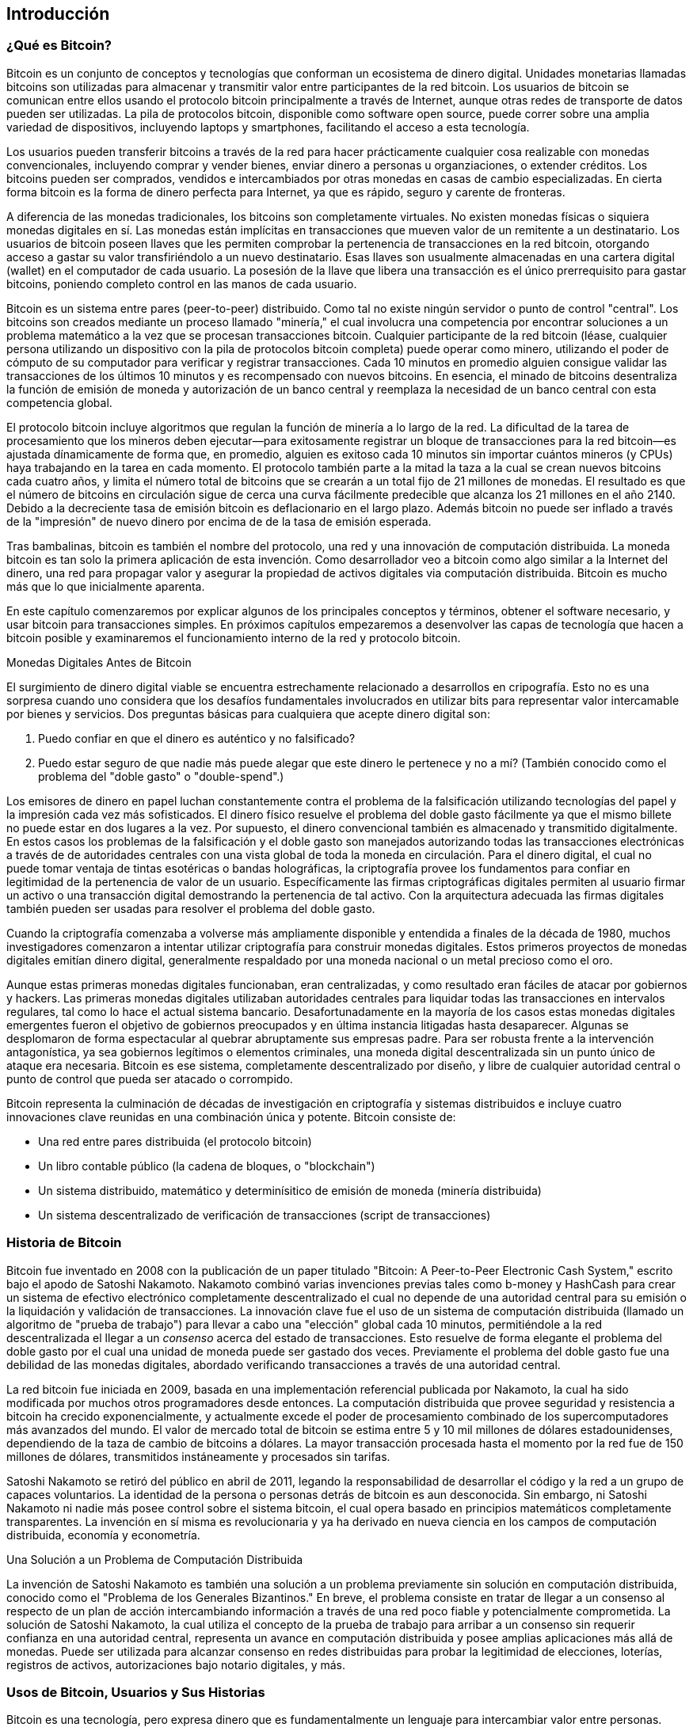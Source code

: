 [[ch01_intro_what_is_bitcoin]]
== Introducción

=== ¿Qué es Bitcoin?

((("bitcoin", id="ix_ch01-asciidoc0", range="startofrange")))((("bitcoin","definido")))Bitcoin es un conjunto de conceptos y tecnologías que conforman un ecosistema de dinero digital. Unidades monetarias llamadas bitcoins son utilizadas para almacenar y transmitir valor entre participantes de la red bitcoin. Los usuarios de bitcoin se comunican entre ellos usando el protocolo bitcoin principalmente a través de Internet, aunque otras redes de transporte de datos pueden ser utilizadas. La pila de protocolos bitcoin, disponible como software open source, puede correr sobre una amplia variedad de dispositivos, incluyendo laptops y smartphones, facilitando el acceso a esta tecnología.

Los usuarios pueden transferir bitcoins a través de la red para hacer prácticamente cualquier cosa realizable con monedas convencionales, incluyendo comprar y vender bienes, enviar dinero a personas u organziaciones, o extender créditos. Los bitcoins pueden ser comprados, vendidos e intercambiados por otras monedas en casas de cambio especializadas. En cierta forma bitcoin es la forma de dinero perfecta para Internet, ya que es rápido, seguro y carente de fronteras.

A diferencia de las monedas tradicionales, los bitcoins son completamente virtuales. No existen monedas físicas o siquiera monedas digitales en sí. Las monedas están implícitas en transacciones que mueven valor de un remitente a un destinatario. Los usuarios de bitcoin poseen llaves que les permiten comprobar la pertenencia de transacciones en la red bitcoin, otorgando acceso a gastar su valor transfiriéndolo a un nuevo destinatario. Esas llaves son usualmente almacenadas en una cartera digital (wallet) en el computador de cada usuario. La posesión de la llave que libera una transacción es el único prerrequisito para gastar bitcoins, poniendo completo control en las manos de cada usuario.

Bitcoin es un sistema entre pares (peer-to-peer) distribuido. Como tal no existe ningún servidor o punto de control "central". Los bitcoins son creados mediante un proceso llamado "minería," el cual involucra una competencia por encontrar soluciones a un problema matemático a la vez que se procesan transacciones bitcoin. Cualquier participante de la red bitcoin (léase, cualquier persona utilizando un dispositivo con la pila de protocolos bitcoin completa) puede operar como minero, utilizando el poder de cómputo de su computador para verificar y registrar transacciones. Cada 10 minutos en promedio alguien consigue validar las transacciones de los últimos 10 minutos y es recompensado con nuevos bitcoins. En esencia, el minado de bitcoins desentraliza la función de emisión de moneda y autorización de un banco central y reemplaza la necesidad de un banco central con esta competencia global. 
 
((("minería","algoritmos regulando")))El protocolo bitcoin incluye algoritmos que regulan la función de minería a lo largo de la red. La dificultad de la tarea de procesamiento que los mineros deben ejecutar—para exitosamente registrar un bloque de transacciones para la red bitcoin—es ajustada dínamicamente de forma que, en promedio, alguien es exitoso cada 10 minutos sin importar cuántos mineros (y CPUs) haya trabajando en la tarea en cada momento. ((("bitcoin","taza de emisión")))El protocolo también parte a la mitad la taza a la cual se crean nuevos bitcoins cada cuatro años, y limita el número total de bitcoins que se crearán a un total fijo de 21 millones de monedas. El resultado es que el número de bitcoins en circulación sigue de cerca una curva fácilmente predecible que alcanza los 21 millones en el año 2140. Debido a la decreciente tasa de emisión bitcoin es deflacionario en el largo plazo. Además bitcoin no puede ser inflado a través de la "impresión" de nuevo dinero por encima de de la tasa de emisión esperada.

Tras bambalinas, bitcoin es también el nombre del protocolo, una red y una innovación de computación distribuida. La moneda bitcoin es tan solo la primera aplicación de esta invención. Como desarrollador veo a bitcoin como algo similar a la Internet del dinero, una red para propagar valor y asegurar la propiedad de activos digitales via computación distribuida. Bitcoin es mucho más que lo que inicialmente aparenta. 

En este capítulo comenzaremos por explicar algunos de los principales conceptos y términos, obtener el software necesario, y usar bitcoin para transacciones simples. En próximos capítulos empezaremos a desenvolver las capas de tecnología que hacen a bitcoin posible y examinaremos el funcionamiento interno de la red y protocolo bitcoin. 

.Monedas Digitales Antes de Bitcoin
****

((("bitcoin","precursores a")))El surgimiento de dinero digital viable se encuentra estrechamente relacionado a desarrollos en cripografía. Esto no es una sorpresa cuando uno considera que los desafíos fundamentales involucrados en utilizar bits para representar valor intercamable por bienes y servicios. Dos preguntas básicas para cualquiera que acepte dinero digital son:

1. Puedo confiar en que el dinero es auténtico y no falsificado?
2. Puedo estar seguro de que nadie más puede alegar que este dinero le pertenece y no a mí? (También conocido como el((("double-spend problem"))) problema del "doble gasto" o "double-spend".)
 
((("falsificación")))((("cripto-monedas","falsificación de")))Los emisores de dinero en papel luchan constantemente contra el problema de la falsificación utilizando tecnologías del papel y la impresión cada vez más sofisticados. El dinero físico resuelve el problema del doble gasto fácilmente ya que el mismo billete no puede estar en dos lugares a la vez. Por supuesto, el dinero convencional también es almacenado y transmitido digitalmente. En estos casos los problemas de la falsificación y el doble gasto son manejados autorizando todas las transacciones electrónicas a través de de autoridades centrales con una vista global de toda la moneda en circulación. Para el dinero digital, el cual no puede tomar ventaja de tintas esotéricas o bandas holográficas, la ((("criptografía")))criptografía provee los fundamentos para confiar en legitimidad de la pertenencia de valor de un usuario. Específicamente las firmas criptográficas digitales permiten al usuario firmar un activo o una transacción digital demostrando la pertenencia de tal activo. Con la arquitectura adecuada las firmas digitales también pueden ser usadas para resolver el problema del doble gasto.

Cuando la criptografía comenzaba a volverse más ampliamente disponible y entendida a finales de la década de 1980, muchos investigadores comenzaron a intentar utilizar criptografía para construir monedas digitales. Estos primeros proyectos de monedas digitales emitían dinero digital, generalmente respaldado por una moneda nacional o un metal precioso como el oro.

Aunque estas primeras monedas digitales funcionaban, eran centralizadas, y como resultado eran fáciles de atacar por gobiernos y hackers. Las primeras monedas digitales utilizaban autoridades centrales para liquidar todas las transacciones en intervalos regulares, tal como lo hace el actual sistema bancario. Desafortunadamente en la mayoría de los casos estas monedas digitales emergentes fueron el objetivo de gobiernos preocupados y en última instancia litigadas hasta desaparecer. Algunas se desplomaron de forma espectacular al quebrar abruptamente sus empresas padre. Para ser robusta frente a la intervención antagonística, ya sea gobiernos legítimos o elementos criminales, una moneda digital descentralizada sin un punto único de ataque era necesaria. Bitcoin es ese sistema, completamente descentralizado por diseño, y libre de cualquier autoridad central o punto de control que pueda ser atacado o corrompido.

Bitcoin representa la culminación de décadas de investigación en criptografía y sistemas distribuidos e incluye cuatro innovaciones clave reunidas en una combinación única y potente. Bitcoin consiste de:
 
* Una red entre pares distribuida (el protocolo bitcoin)
* Un libro contable público (la cadena de bloques, o "blockchain")
* Un sistema distribuido, matemático y determinísitico de emisión de moneda (minería distribuida)
* Un sistema descentralizado de verificación de transacciones (script de transacciones)

****

=== Historia de Bitcoin

((("bitcoin","desarrollo de")))((("Nakamoto, Satoshi")))Bitcoin fue inventado en 2008 con la publicación de un paper titulado ((("Bitcoin: A Peer-to-Peer Electronic Cash System. (Nakamoto)"))) "Bitcoin: A Peer-to-Peer Electronic Cash System," escrito bajo el apodo de Satoshi Nakamoto. Nakamoto combinó varias invenciones previas tales como ((("b-money")))((("HashCash"))) b-money y HashCash para crear un sistema de efectivo electrónico completamente descentralizado el cual no depende de una autoridad central para su emisión o la liquidación y validación de transacciones. La innovación clave fue el uso de un sistema de computación distribuida (llamado un ((("algoritmo de prueba de trabajo"))) algoritmo de "prueba de trabajo") para llevar a cabo una "elección" global cada 10 minutos, permitiéndole a la red descentralizada el llegar a un _consenso_ acerca del estado de transacciones. Esto resuelve de forma elegante el problema del doble gasto por el cual una unidad de moneda puede ser gastado dos veces. Previamente el problema del doble gasto fue una debilidad de las monedas digitales, abordado verificando transacciones a través de una autoridad central. 

((("la red bitcoin","origen de")))La red bitcoin fue iniciada en 2009, basada en una implementación referencial publicada por Nakamoto, la cual ha sido modificada por muchos otros programadores desde entonces. La computación distribuida que provee seguridad y resistencia a bitcoin ha crecido exponencialmente, y actualmente excede el poder de procesamiento combinado de los supercomputadores más avanzados del mundo. El valor de mercado total de bitcoin se estima entre 5 y 10 mil millones de dólares estadounidenses, dependiendo de la taza de cambio de bitcoins a dólares. La mayor transacción procesada hasta el momento por la red fue de 150 millones de dólares, transmitidos instáneamente y procesados sin tarifas.

Satoshi Nakamoto se retiró del público en abril de 2011, legando la responsabilidad de desarrollar el código y la red a un grupo de capaces voluntarios. La identidad de la persona o personas detrás de bitcoin es aun desconocida. Sin embargo, ni Satoshi Nakamoto ni nadie más posee control sobre el sistema bitcoin, el cual opera basado en principios matemáticos completamente transparentes. La invención en sí misma es revolucionaria y ya ha derivado en nueva ciencia en los campos de computación distribuida, economía y econometría. 


.Una Solución a un Problema de Computación Distribuida
****
((("Problema de los Generales Bizantinos")))La invención de Satoshi Nakamoto es también una solución a un problema previamente sin solución en computación distribuida, conocido como el "Problema de los Generales Bizantinos." En breve, el problema consiste en tratar de llegar a un consenso al respecto de un plan de acción intercambiando información a través de una red poco fiable y potencialmente comprometida. La solución de Satoshi Nakamoto, la cual utiliza el concepto de la prueba de trabajo para arribar a un consenso sin requerir confianza en una autoridad central, representa un avance en computación distribuida y posee amplias aplicaciones más allá de monedas. Puede ser utilizada para alcanzar consenso en redes distribuidas para probar la legitimidad de elecciones, loterías, registros de activos, autorizaciones bajo notario digitales, y más. 
****


[[user-stories]]
=== Usos de Bitcoin, Usuarios y Sus Historias

Bitcoin es una tecnología, pero expresa dinero que es fundamentalmente un lenguaje para intercambiar valor entre personas. Echemos un vistazo a las personas que usan bitcoin y algunos de los casos de uso más comunes de la moneda y el protocolo a través de sus historias. Reutilizaremos estas historias a lo largo del libro para ilustrar los usos del dinero digital en la vida real y cómo son posibilitados gracias a las varias tecnologías que conforman bitcoin. 

Venta de artículos de bajo valor en Norteamérica::
Alice vive en la costa del Norte de California. Escuchó acerca de bitcoin a través de sus amigos tecnófilos y quiere comenzar a usarlo. Seguiremos su historia a medida que aprende sobre bitcoin, adquiere algunos, y luego gasta parte de sus bitcoins para comprar una taza de café en el Café de Bob en Palo Alto. Esta historia nos presentará el software, las casas de cambio y las transacciones básicas desde el punto de vista de un consumidor.

Venta de artículos de alto valor en Norteamérica::
Carol es la dueña de una galería de arte en San Francisco. Ella vende pinturas costosas a cambio de bitcoins. Esta historia presentará los riesgos de un ataque de consenso del "51%" para vendedores de artículos de valor elevado. 

Tercerización de servicios al extranjero::
Bob, el dueño del café en Palo Alto, está construyendo un nuevo sitio web. Ha contratado a un desarrollador, Gopesh, quien vive en Bangalore, India. Gopesh ha aceptado ser remunerado en bitcoins. Esta historia examinará el uso de bitcoin para tercerización, contrato de servicios y pagos internacionales. 

Donaciones de caridad::
Eugenia es la directora de una organización benéfica para niños en las Filipinas. Recientemente ha descubierto bitcoin y quiere usarlo para alcanzar un grupo completamente nuevo de donantes nacionales y extranjeros para financiar su organización. También está investigando formas de usar bitcoin para distribuir fondos rápidamente a áreas en necesidad. Esta historia mostrará el uso de bitcoin para recaudación de fondos a lo largo de diversas monedas y fronteras y el uso de un libro contable abierto para mejorar la transparencia de organizaciones de caridad.

Importación/exportación::
Mohammed es un importador de electrónica en Dubai. Él está intentando usar bitcoin para importar electrónica de los EEUU y China hacia los Emiratos Árabes Unidos, acelerando el proceso de pagos para importaciones. Esta historia mostrará cómo bitcoin puede ser usado para pagos business-to-business internacionales relacionados a bienes físicos.

Minando bitcoins::
Jing es un ingeniero en sistemas en Shanghái. Él ha construido un equipo de "minería" para minar bitcoins, utilizando sus habilidades ingenieriles para suplementar sus ingresos. Esta historia examinará la base "industrial" de bitcoin: el equipo especializado utilizado para asegurar la red bitcoin y emitir nueva moneda.

Cada una de estas historias está basada en personas e industrias reales que actualmente utilizan bitcoin para crear nuevos mercados, nuevas industrias y soluciones innovadoras a problemas de la economía global. 

=== Primeros Pasos

((("bitcoin","formas de")))Para unirse a la red bitcoin y comenzar a usar la moneda, todo lo que un usuario debe hacer es descargar una aplicación o usar una aplicación web. Ya que bitcoin es un estándar existen diversas implementaciones del software cliente de bitcoin. Existe también una implementación referencial, también conocida como el cliente Satoshi, la cual es administrada como un proyecto de código abierto por un equipo de desarrolladores y deriva de la implementación originalmente escrita por Satoshi Nakamoto. 

Las tres principales formas de clintes bitcoin son:

Cliente completo:: ((("nodos completos")))Un cliente completo, o "nodo completo," es un cliente que almacena la totalidad del historial de transacciones bitcoin (cada transacción de cada usuario de todos los tiempos), administra las carteras del usuario y puede iniciar transacciones directamente sobre la red bitcoin. Esto es análogo a un servidor de email autónomo en el sentido en que se ocupa de cada aspecto del protocolo sin requerir de ningún otro servidor o servicio de terceros.

Cliente liviano:: ((("cliente liviano")))Un cliente liviano almacena las carteras del usuario pero depende de servidores de terceros para acceder a las transacciones y la red bitcoin. El cliente liviano no almacena una copia completa de las transacciones y por lo tanto debe confiar en los servidores de terceros para la validación de transacciones. Esto es similar a un cliente de email autónomo que se conecta a un servidor de correo para acceder a la casilla, ya que depende de terceros parte para intereacciones con la red. 

Cliente web:: ((("cleintes web")))Los clientes web son accedidos a través de un navegador web y almacen las carteras de los usuarios en servidores de terceros. Esto es análogo al webmail ya que depende enteramente de servidores de terceros. 

.Bitcoin Móvil
****
((("cleintes móviles")))((("smartphones, clientes bitcoin para")))Los clientes móviles para smartphones, como los basados en el sistema Android, pueden operar como clientes completos, clientes livianos o clientes web. Algunos clientes móviles se sincronizan con una web o cliente de escritorio, proveyendo una cartera multiplataforma a través de múltiples dispositivos pero con una fuente común de fondos.
****

La elección de cliente bitcoin depende de cuánto control el usuario quiera tener sobre sus fondos. Un cliente completo ofrece el mayor nivel de control e independencia al usuario, pero en contraparte coloca la responsabilidad de realizar backups y mantener la seguridad sobre el usuario. En el otro extremo del espectro de opciones, el cliente web es el más simple de montar y usar, pero su contra es que introduce riesgo ajeno ya que la seguridad y el control están compartidos entre el usuario y el dueño del servicio web. Si una cartera web es puesta en peligro, tal como ha sucedido con varias, el usuario puede potencialmente perder todos sus fondos. Por el contrario, si el usuario posee un cliente completo sin los backups correspondientes, podría perder sus fondos a través de un desperfecto del computador. 

Para los propósitos de este libro haremos una demostración del uso de una variedad de clientes descargables, desde la implementación referencial (el cliente de Satoshi) hasta carteras web. Algunos de los ejemplos requerirán el uso del cliente referencial, el cual, además de ser un cliente completo, también expone APIs para la cartera, la red y servicios de transacción. Si planeas explorar las interfaces programáticas del sistema bitcoin necesitarás el cliente referencial.

==== Comienzo Rápido

((("bitcoin","creación de la cartera")))((("carteras","creando")))Alice, a quien introdujimos en <<user-stories>>, no es una usuaria técnica y ha oído sobre bitcoin muy recientemente a través de un amigo. Ha comenzado su travesía visitando el((("bitcoin.org"))) sitio oficial http://www.bitcoin.org[bitcoin.org], donde ha encontrado una amplia selección de clientes bitcoin. Siguiendo el consejo del sitio bitcoin.org ha elegido el cliente bitcoin liviano((("cliente Multibit"))) Multibit. 

Alice sigue un enlace desde el sitio bitcoin.org para descargar e instalar Multibit en su computador de escritorio. Multibit está disponible para Windows, Mac OS y Linux.

[WARNING]
====
((("carteras","seguridad de")))Una cartera bitcoin debe ser protegida por una palabra o frase clave. Existen muchos agentes maliciosos intentando romper contraseñas inseguras, así que asegúrate de elegir una que no sea fácil de romper. Utiliza una combinación de caracteres en mayúsculas y minúsculas, números y símbolos. Evita incluir información personal como fechas de cumpleaños o nombres de equipos deportivos. Evita palabras comúnmente encontradas en diccionarios de cualquier idioma. De ser posible utiliza un generador de passwords para generar un password completamente aleatorio que sea de al menos 12 caracteres de largo. Recuerda: bitcoin es dinero y puede ser movido instantáneamente a cualquier punto del planeta. Si no es debidamente protegido puede ser fácilmente robado.
====

Una vez que Alice ha descargado e instalado la aplicación Multibit ella lo ejecuta y es recibida por la pantalla de Bienvenida, tal como se muestra en <<multibit-welcome>>.

[[multibit-welcome]]
.La pantalla de Bienvenida del cliente bitcoin Multibit
image::images/msbt_0101.png["MultibitWelcome"]

((("direcciones, bitcoin","creadas por Multibit")))Multibit automáticamente crea una cartera y una nueva dirección bitcoin para Alice, la cual Alice puede ver haciendo clic sobre la pestaña de "Request" ("Solicitar") mostrada en <<multibit-request>>.
[[multibit-request]]
.La nueva dirección bitcoin de Alice en la pestaña de Solicitar del cliente Multibit
image::images/msbt_0102.png["MultibitReceive"]

La parte más importante de esta pantalla es la _dirección bitcoin_ de Alice. Al igual que una dirección de email, Alice puede compartir esta dirección y cualquiera puede usarla para enviar dinero directamente a su nueva cartera. En la pantalla aprece como una larga secuencia de letras y números: +1Cdid9KFAaatwczBwBttQcwXYCpvK8h7FK+. Junto a la dirección bitcoin en su cartera hay un código QR, una forma de código de barra que contiene la misma información en un formato que puede ser escaneado por la cámara de un smartphone. El código QR es el cuadro en blanco y negro a la derecha de su ventana. Alice puede copiar la dirección bitcoin o el código QR a su portapapeles haciendo clic en el botón de copiado adyacente a cada uno de ellos. Un clic sobre el código QR en sí mismo lo ampliará para que sea fácilmente escaneable por la cámara de un teléfono. 

Alice también puede imprimir el código QR como una forma sencilla de dar su dirección a otros sin ellos tener que tipear una larga cadena de letras y números. 

[TIP]
====
((("direcciones, bitcoin","compartiendo")))Las direcciones bitcoin comienzan con el dígito 1 o 3. Al igual que las direcciones de email pueden ser compartidas con otros usuarios de bitcoin quienes pueden usarlas para enviar bitcoin directamente a tu cartera. A diferencia de las direcciones de email puedes crear nuevas direcciones tan frecuentemente como desees, todas las cuales dirigirán fondos a tu cartera. Una cartera es sencillamente una colección de direcciones y las claves que permiten gastar los fondos en ellas. Puedes incrementar tu privacidad usando una dirección distinta para cada transacción. Prácticamente no existe límite al número de direcciones que un usuario puede crear.
====

Alice ahora se encuentra preparada para empezar a usar su nueva cartera bitcoin. 

[[getting_first_bitcoin]]
==== Obteniendo tus Primeros Bitcoins

((("bitcoin","adquiriendo")))((("mercados de monedas")))No es posible comprar bitcoins en un banco o casa de cambio de monedas extranjeras por el momento. Hacia 2014 es aun muy difícil comprar bitcoins en la mayoría de los países. Existe un número de casas de cambio especializadas donde uno puede comprar y vender bitcoins por una moneda local. Éstas operan como mercados de moneda en la web e incluyen:

http://bitstamp.net[Bitstamp]:: Un mercado europeo de divisas que soporta varias monedas, incluyendo euros (EUR) y dólares estadounidenses (USD) a través de transferencias bancarias.((("Mercado de divisas Bitstamp")))
http://www.coinbase.com[Coinbase]:: Una cartera y plataforma bitcoin radicada en EEUU donde comerciantes y consumidores pueden realizar transacciones en bitcoin. Coinbase facilita la compra y venta de bitcoins, permitiendo a sus usuarios conectar sus cuentas corrientes de bancos estadounidenses a través del sistema ACH.((("Coinbase.com")))

Las casas de cambio de criptomonedas como estas operan como punto de conexión entre monedas nacionales y criptomonedas. Como tales se encuentran sujetas a regulaciones internacionales y usualmente se limitan a un único país o región económica y se especializan en las monedas nacionales de esa área. Tu elección de casa de cambio de monedas será específica a la moneda nacional que uses y limitada a las casas de cambio que operan dentro de la jurisdicción legal de tu país. Al igual que abrir una cuenta bancaria, puede llevar días o hasta semanas el montar cuentas con estos servicios ya que requieren de varias formas de identificación para cumplir con los requisitos de las regulaciones bancarias ((("Regulaciones bancarias anti lavado de dinero")))((("regulaciones bancarias y bitcoin")))((("regulaciones bancarias de KYC (Know Your Customer)"))) KYC (know your customer) y AMl (ant-money laundering, o anti lavado de dinero). Una vez que tengas una cuenta en una casa de cambio de bitcoin puedes comprar y vender bitcoins rápidamente tal y como harías con moneda extranjera a través de una agencia de corredores.

Puedes encontrar una lista más completa en http://bitcoincharts.com/markets[bitcoin charts], un sitio que ofrece cotizaciones de precios y otros datos del mercado para varias docenas de casas de cambio de monedas. 

Existen cuatro otros métodos de obtención de bitcoins como usuario nuevo:

* Encuentra((("bitcoins, comprando con efectivo"))) un amigo que tenga bitcoins y cómprale algunos directamente. Muchos usuarios de bitcoin comienzan de esta forma. 
* Utilizar un servicio de clasificados como localbitcoins.com para encontrar un vendedor en tu área a quien comprarle bitcoins con efectivo en una transacción en persona. 
* Vender un producto o servicio por bitcoins. Si eres un programador puedes ofrecer tus habilidades de programación. 
* Usa ((("cajeros automáticos, bitcoin")))((("cajeros automáticos bitcoin"))) un cajero automático bitcoin en tu ciudad. Encuentra un cajero cercano a tí usando el mapa de http://www.coindesk.com/bitcoin-atm-map/[CoinDesk].

Alice conoció bitcoin gracias a un amigo y por lo tanto tiene una forma simple de obtener sus primeros bitcoins mientras espera a que su cuenta en un mercado de divisas de California sea verificada y activada. 

[[sending_receiving]]
==== Enviando y Recibiendo Bitcoins

((("bitcoin","enviando/recibiendo", id="ix_ch01-asciidoc1", range="startofrange")))Alice ha creado su cartera bitcoin y ahora está lista para recibir fondos. Su aplicación de cartera generó una clave pública aleatoriamente (descrita en más detalle en <<private_keys>>) junto con su correspondiente dirección bitcoin. A este punto su dirección bitcoin no es conocida a la red bitcoin ni está "registrada" en ninguna parte del sistema bitcoin. Su dirección bitcoin es simplemente un número que corresponde a una clave que ella puede usar para acceder a los fondos. No existe ninguna cuenta ni asociación entre direcciones y una cuenta. Hasta el momento en que una dirección es referenciada como la destinataria del valor en una transacción publicada en el libro contable bitcoin (la cadena de bloques), es simplemente parte de un vasto número de posibles direcciones "válidas" en bitcoin. Una vez que ha sido asociada con una transacción se convierte en parte de las direcciones conocidas por la red y Alice puede verificar su saldo en el libro contable público. 

Alice se encuentra con su amigo Joe, quien le presentó bitcoin, en un restaurante para intercambiar algunos dólares estadounidenses y poner algunos bitcoins en su cuenta. Ella ha llevado impresas su dirección y el código QR tal como lo muestra su cartera bitcoin. No hay nada sensible, desde una perspectiva de seguridad, sobre la dirección bitcoin. Puede ser publicada en cualquier parte sin arriesgar la seguridad de su cuenta. 

Alice quiere convertir tan solo 10 dólares estadounidenses a bitcoin para evitar arriesgar demasiado dinero en esta nueva tecnología. Ella entrega a Joe un billete de $10 y la impresión de su dirección para que Joe pueda enviar el valor equivalente en bitcoins. 

((("taza de cambio, encontrando la")))A continuación Joe debe averiguar la tasa de cambio para poder dar la cantidad correcta de bitcoins a Alice. Existen centenares de aplicaciones y sitios que pueden proveer la tasa de mercado actual. Aquí hay algunas de las más populares:
	
http://bitcoincharts.com[Bitcoin Charts]:: ((("bitcoincharts.com")))Un servicio de listado de datos que muestra la tasa de cambio de bitcoin para diversas casas de cambio alrededor del mundo, denominadas en distintas monedas locales
http://bitcoinaverage.com/[Bitcoin Average]:: ((("bitcoinaverage.com")))Un sitio que provee una vista simple del promedio ponderado por volumen de cada moneda 
http://www.zeroblock.com/[ZeroBlock]:: ((("ZeroBlock")))Una aplicación gratuita para Android e iOS que puede mostrar el precio de bitcoin de distintas casas de cambio (ver <<zeroblock-android>>)
http://www.bitcoinwisdom.com/[Bitcoin Wisdom]:: ((("bitcoinwisdom.com")))Otro servicio de listado de datos de mercado
	
[[zeroblock-android]]
.ZeroBlock, una aplicación de precio de mercado de bitcoin para Android e iOS
image::images/msbt_0103.png["zeroblock screenshot"]
	
Usando una de las aplicaciones o websites listados, Joe determina el precio de bitcoin a aproximadamente 100 dólares norte americanos. A este cambio el debe darle a Alice 0.10 bitcoin, támbien conocidos como 100 milibits, a cambio de los 10 dólares americanos ella le dio a el. 

Una vez que Joe ha establecido un precio justo abre su aplicación de cartera y selecciona "enviar" bitcoins. Por ejemplo, si utiliza la cartera móvil de Blockchain en un teléfono Android vería una pantalla requiriendo dos valores, como se muestra en <<blockchain-mobile-send>>.

* La dirección bitcoin destinataria para la transacción
* El monto de bitcoins a enviar


En el campo de texto de la dirección bitcoin existe un pequeño ícono que se ve como un código QR. Esto permite a Joe escanear el código con la cámara de su teléfono, evitando tipear la dirección bitcoin de Alice (+1Cdid9KFAaatwczBwBttQcwXYCpvK8h7FK+), la cual es larga y difícil de tipear. Joe toca sobre el ícono del código QR y activa la cámara de su teléfono, escaneando el código QR de la cartera impresa de Alice que ella ha llevado. La aplicación de cartera móvil llena la dirección bitcoin y Joe puede verificar que se ha escaneado correctamente comparando los dígitos de la dirección con la versión impresa por Alice. 

[[blockchain-mobile-send]]
.La pantalla de envío de bitcoins de la cartera móvil Blockchain
image::images/msbt_0104.png["blockchain mobile send screen"]

Joe ingresa el valor bitcoin para la transacción, 0,10 bitcoins. Verifica cuidadosamente que ha ingresado el valor correcto, ya que está a punto de enviar dinero y cualquier error puede resultar costoso. Finalmente envía Send para transmitir la transacción. La cartera bitcoin móvil de Joe construye una transacción que asigna 0,10 bitcoins a la dirección provista por Alice, derivando los fondos de la cartera de Joe y firmando la transacción con la firma digital de Joe. Esto notifica a la red bitcoin que Joe ha autorizado transferir valor de una de sus direcciones a la dirección de Alice. Como la dirección es transmitida mediante un protocolo entre pares rápidamente se propaga por toda la red bitcoin. En menos de un segundo, la mayoría de los nodos bien conectados en la red reciben la transacción y ven la dirección de Alice por primera vez. 

Si Alice tiene un smartphone o laptop consigo también será capaz de veer la transacción. El libro contable bitcoin—un archivo en constante crecimiento que registra cada transacción bitcoin que ha ocurrido desde el comienzo—es público, lo cual significa que todo lo que ella debe hacer es buscar su propia dirección y ver si se le han enviado fondos. Hacer eso es muy fácil en el sitio web((("sitio blockchain.info"))) blockchain.info, simplemente ingresando su dirección en el campo de búsqueda. El sitio le mostrará una http://bit.ly/1u0FFKL[página] listando todas las transacciones desde y hacia su dirección. Si Alice está observando esa página se actualizará mostrando una nueva transacción transfiriendo 0,10 bitcoins a su saldo poco después de que Joe presione Enviar. 

++++
<?hard-pagebreak?>
++++

.Confirmaciones
****
((("confirmación de transacciones")))Al principio la dirección de Alice mostrará la transacción de Joe como "sin confirmar". Esto significa que la transacción ha sido propagada por la red pero no ha sido incluída aun en el libro contable bitcoin, conocido como la cadena de bloques (blockchain). Para ser incluída, la transacción debe ser "recogida" por un minero e incluída en un bloque de transacciones. Una vez que un nuevo bloque ha sido creado, en aproximadamente 10 minutos las transacciones dentro del bloque serán aceptadas y "confirmadas" por la red y puede ser gastadas. La transacción es vista instantáneamente, pero solo es "confiable" por todos cuando ha sido incluída en un bloque minado.
****

Alice es ahora la orgullosa propietaria de 0,10 bitcoins que puede gastar. En el próximo capítulo echaremos un vistazo a su primera compra con bitcoin y examinaremos las tecnologías de transacción y propagación en mayor detalle. (((range="endofrange", startref="ix_ch01-asciidoc1")))(((range="endofrange", startref="ix_ch01-asciidoc0")))

